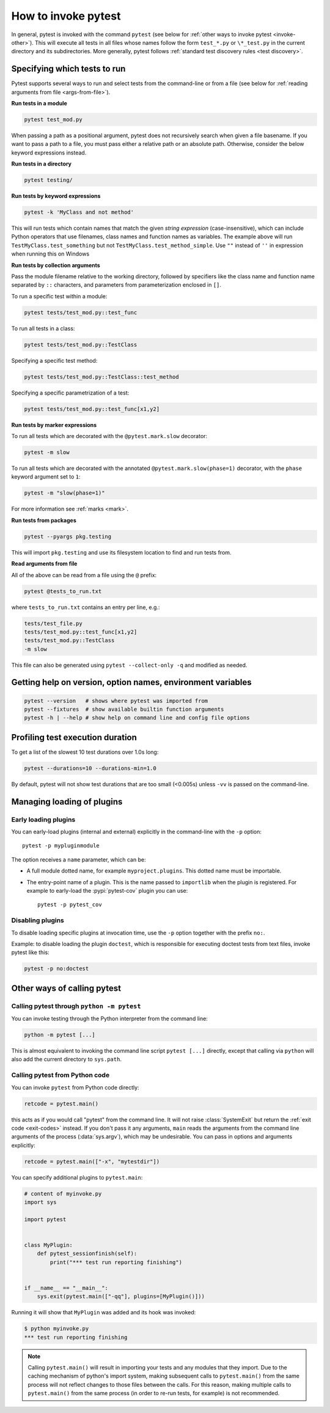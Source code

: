 
.. _usage:

How to invoke pytest
==========================================

..  seealso:: :ref:`Complete pytest command-line flag reference <command-line-flags>`

In general, pytest is invoked with the command ``pytest`` (see below for :ref:`other ways to invoke pytest
<invoke-other>`). This will execute all tests in all files whose names follow the form ``test_*.py`` or ``\*_test.py``
in the current directory and its subdirectories. More generally, pytest follows :ref:`standard test discovery rules
<test discovery>`.


.. _select-tests:

Specifying which tests to run
------------------------------

Pytest supports several ways to run and select tests from the command-line or from a file
(see below for :ref:`reading arguments from file <args-from-file>`).

**Run tests in a module**

.. code-block:: bash

    pytest test_mod.py

When passing a path as a positional argument, pytest does not recursively
search when given a file basename. If you want to pass a path to a file, you
must pass either a relative path or an absolute path. Otherwise, consider the
below keyword expressions instead.

**Run tests in a directory**

.. code-block:: bash

    pytest testing/

**Run tests by keyword expressions**

.. code-block:: bash

    pytest -k 'MyClass and not method'

This will run tests which contain names that match the given *string expression* (case-insensitive),
which can include Python operators that use filenames, class names and function names as variables.
The example above will run ``TestMyClass.test_something``  but not ``TestMyClass.test_method_simple``.
Use ``""`` instead of ``''`` in expression when running this on Windows

.. _nodeids:

**Run tests by collection arguments**

Pass the module filename relative to the working directory, followed by specifiers like the class name and function name
separated by ``::`` characters, and parameters from parameterization enclosed in ``[]``.

To run a specific test within a module:

.. code-block:: bash

    pytest tests/test_mod.py::test_func

To run all tests in a class:

.. code-block:: bash

    pytest tests/test_mod.py::TestClass

Specifying a specific test method:

.. code-block:: bash

    pytest tests/test_mod.py::TestClass::test_method

Specifying a specific parametrization of a test:

.. code-block:: bash

    pytest tests/test_mod.py::test_func[x1,y2]

**Run tests by marker expressions**

To run all tests which are decorated with the ``@pytest.mark.slow`` decorator:

.. code-block:: bash

    pytest -m slow


To run all tests which are decorated with the annotated ``@pytest.mark.slow(phase=1)`` decorator,
with the ``phase`` keyword argument set to ``1``:

.. code-block:: bash

    pytest -m "slow(phase=1)"

For more information see :ref:`marks <mark>`.

**Run tests from packages**

.. code-block:: bash

    pytest --pyargs pkg.testing

This will import ``pkg.testing`` and use its filesystem location to find and run tests from.

.. _args-from-file:

**Read arguments from file**

.. versionadded:: 8.2

All of the above can be read from a file using the ``@`` prefix:

.. code-block:: bash

    pytest @tests_to_run.txt

where ``tests_to_run.txt`` contains an entry per line, e.g.:

.. code-block:: text

    tests/test_file.py
    tests/test_mod.py::test_func[x1,y2]
    tests/test_mod.py::TestClass
    -m slow

This file can also be generated using ``pytest --collect-only -q`` and modified as needed.

Getting help on version, option names, environment variables
--------------------------------------------------------------

.. code-block:: bash

    pytest --version   # shows where pytest was imported from
    pytest --fixtures  # show available builtin function arguments
    pytest -h | --help # show help on command line and config file options


.. _durations:

Profiling test execution duration
-------------------------------------

.. versionchanged:: 6.0

To get a list of the slowest 10 test durations over 1.0s long:

.. code-block:: bash

    pytest --durations=10 --durations-min=1.0

By default, pytest will not show test durations that are too small (<0.005s) unless ``-vv`` is passed on the command-line.


Managing loading of plugins
-------------------------------

Early loading plugins
~~~~~~~~~~~~~~~~~~~~~~~

You can early-load plugins (internal and external) explicitly in the command-line with the ``-p`` option::

    pytest -p mypluginmodule

The option receives a ``name`` parameter, which can be:

* A full module dotted name, for example ``myproject.plugins``. This dotted name must be importable.
* The entry-point name of a plugin. This is the name passed to ``importlib`` when the plugin is
  registered. For example to early-load the :pypi:`pytest-cov` plugin you can use::

    pytest -p pytest_cov


Disabling plugins
~~~~~~~~~~~~~~~~~~

To disable loading specific plugins at invocation time, use the ``-p`` option
together with the prefix ``no:``.

Example: to disable loading the plugin ``doctest``, which is responsible for
executing doctest tests from text files, invoke pytest like this:

.. code-block:: bash

    pytest -p no:doctest


.. _invoke-other:

Other ways of calling pytest
-----------------------------------------------------

.. _invoke-python:

Calling pytest through ``python -m pytest``
~~~~~~~~~~~~~~~~~~~~~~~~~~~~~~~~~~~~~~~~~~~~

You can invoke testing through the Python interpreter from the command line:

.. code-block:: text

    python -m pytest [...]

This is almost equivalent to invoking the command line script ``pytest [...]``
directly, except that calling via ``python`` will also add the current directory to ``sys.path``.


.. _`pytest.main-usage`:

Calling pytest from Python code
~~~~~~~~~~~~~~~~~~~~~~~~~~~~~~~~~~~~~~~~~~~~

You can invoke ``pytest`` from Python code directly:

.. code-block:: python

    retcode = pytest.main()

this acts as if you would call "pytest" from the command line.
It will not raise :class:`SystemExit` but return the :ref:`exit code <exit-codes>` instead.
If you don't pass it any arguments, ``main`` reads the arguments from the command line arguments of the process (:data:`sys.argv`), which may be undesirable.
You can pass in options and arguments explicitly:

.. code-block:: python

    retcode = pytest.main(["-x", "mytestdir"])

You can specify additional plugins to ``pytest.main``:

.. code-block:: python

    # content of myinvoke.py
    import sys

    import pytest


    class MyPlugin:
        def pytest_sessionfinish(self):
            print("*** test run reporting finishing")


    if __name__ == "__main__":
        sys.exit(pytest.main(["-qq"], plugins=[MyPlugin()]))

Running it will show that ``MyPlugin`` was added and its
hook was invoked:

.. code-block:: pytest

    $ python myinvoke.py
    *** test run reporting finishing


.. note::

    Calling ``pytest.main()`` will result in importing your tests and any modules
    that they import. Due to the caching mechanism of python's import system,
    making subsequent calls to ``pytest.main()`` from the same process will not
    reflect changes to those files between the calls. For this reason, making
    multiple calls to ``pytest.main()`` from the same process (in order to re-run
    tests, for example) is not recommended.
